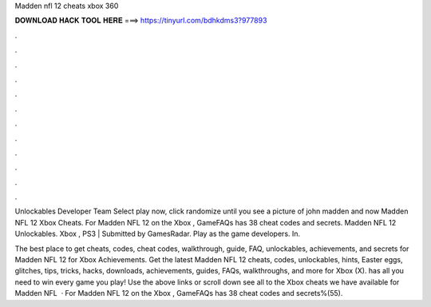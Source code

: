 Madden nfl 12 cheats xbox 360



𝐃𝐎𝐖𝐍𝐋𝐎𝐀𝐃 𝐇𝐀𝐂𝐊 𝐓𝐎𝐎𝐋 𝐇𝐄𝐑𝐄 ===> https://tinyurl.com/bdhkdms3?977893



.



.



.



.



.



.



.



.



.



.



.



.

Unlockables Developer Team Select play now, click randomize until you see a picture of john madden and now Madden NFL 12 Xbox Cheats. For Madden NFL 12 on the Xbox , GameFAQs has 38 cheat codes and secrets. Madden NFL 12 Unlockables. Xbox , PS3 | Submitted by GamesRadar. Play as the game developers. In.

The best place to get cheats, codes, cheat codes, walkthrough, guide, FAQ, unlockables, achievements, and secrets for Madden NFL 12 for Xbox  Achievements. Get the latest Madden NFL 12 cheats, codes, unlockables, hints, Easter eggs, glitches, tips, tricks, hacks, downloads, achievements, guides, FAQs, walkthroughs, and more for Xbox (X).  has all you need to win every game you play! Use the above links or scroll down see all to the Xbox cheats we have available for Madden NFL   · For Madden NFL 12 on the Xbox , GameFAQs has 38 cheat codes and secrets%(55).
